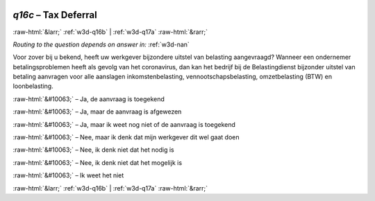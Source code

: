.. _w3d-q16c:

 
 .. role:: raw-html(raw) 
        :format: html 

`q16c` – Tax Deferral
=====================


:raw-html:`&larr;` :ref:`w3d-q16b` | :ref:`w3d-q17a` :raw-html:`&rarr;` 

*Routing to the question depends on answer in:* :ref:`w3d-nan`

Voor zover bij u bekend, heeft uw werkgever bijzondere uitstel van belasting aangevraagd? Wanneer een ondernemer betalingsproblemen heeft als gevolg van het coronavirus, dan kan het bedrijf bij de Belastingdienst bijzonder uitstel van betaling aanvragen voor alle aanslagen inkomstenbelasting, vennootschapsbelasting, omzetbelasting (BTW) en loonbelasting.

:raw-html:`&#10063;` – Ja, de aanvraag is toegekend

:raw-html:`&#10063;` – Ja, maar de aanvraag is afgewezen

:raw-html:`&#10063;` – Ja, maar ik weet nog niet of de aanvraag is toegekend

:raw-html:`&#10063;` – Nee, maar ik denk dat mijn werkgever dit wel gaat doen

:raw-html:`&#10063;` – Nee, ik denk niet dat het nodig is

:raw-html:`&#10063;` – Nee, ik denk niet dat het mogelijk is

:raw-html:`&#10063;` – Ik weet het niet


.. image:: ../_screenshots/w3-q16c.png


:raw-html:`&larr;` :ref:`w3d-q16b` | :ref:`w3d-q17a` :raw-html:`&rarr;` 

